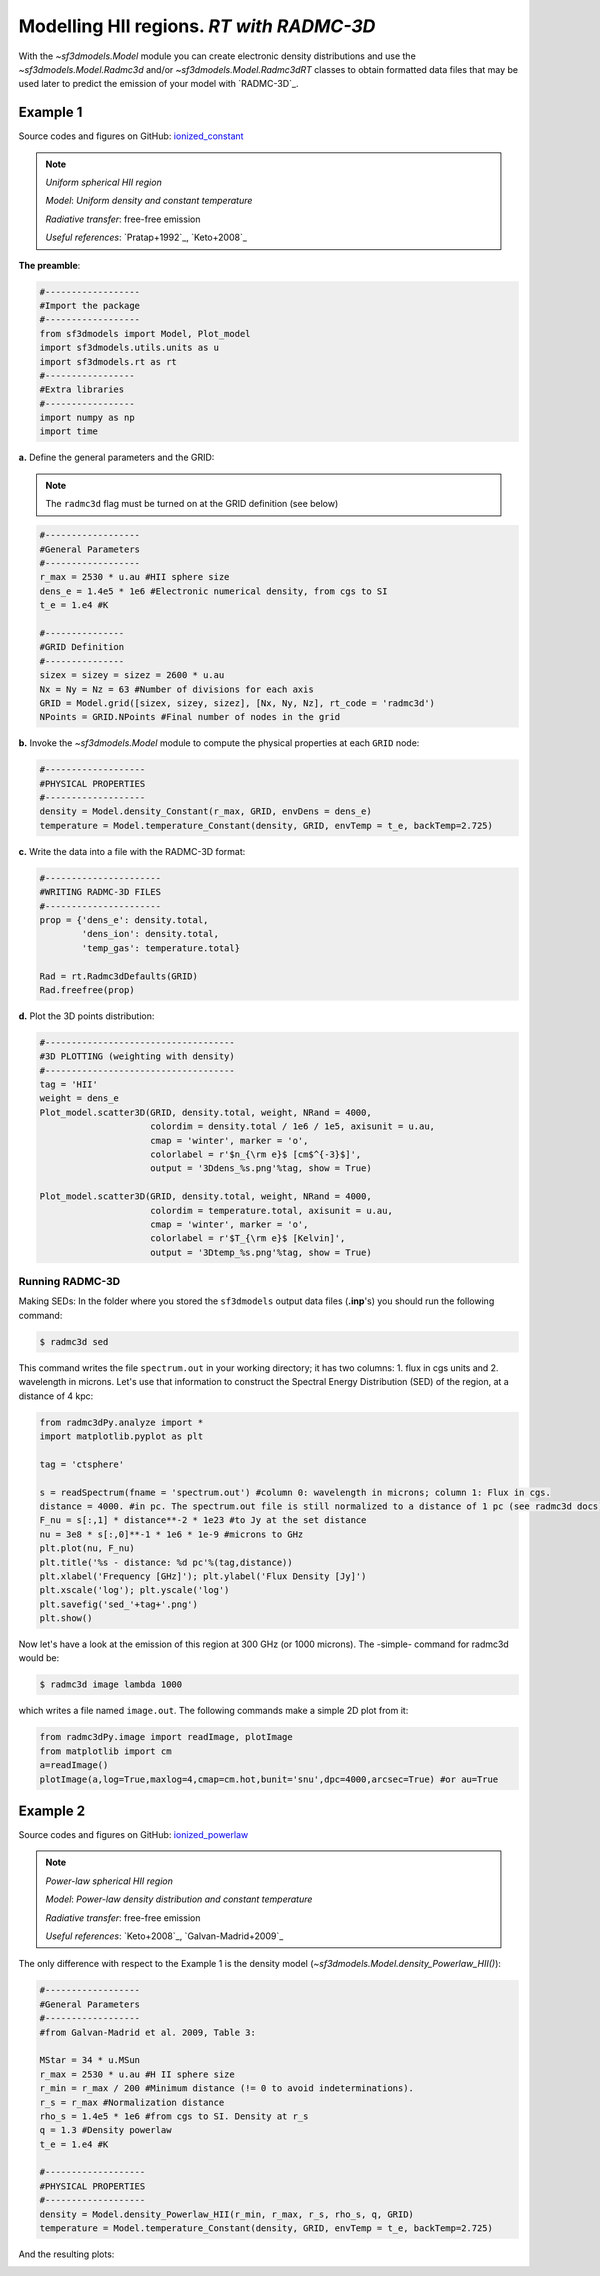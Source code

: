 Modelling HII regions. *RT with RADMC-3D*
=========================================

With the `~sf3dmodels.Model` module you can create electronic density distributions and use the `~sf3dmodels.Model.Radmc3d` and/or 
`~sf3dmodels.Model.Radmc3dRT` classes to obtain formatted data files that may be used later to predict the emission of your model with `RADMC-3D`_.

Example 1
---------

Source codes and figures on GitHub: `ionized_constant <https://github.com/andizq/star-forming-regions/tree/master/examples/ionized_constant>`_

.. note::
   `Uniform spherical HII region`
   
   `Model`: *Uniform density and constant temperature*
   
   `Radiative transfer`: free-free emission
   
   `Useful references`: `Pratap+1992`_, `Keto+2008`_


**The preamble**:  

.. code-block:: python

   #------------------
   #Import the package
   #------------------
   from sf3dmodels import Model, Plot_model
   import sf3dmodels.utils.units as u
   import sf3dmodels.rt as rt
   #-----------------
   #Extra libraries
   #-----------------
   import numpy as np
   import time


**a.** Define the general parameters and the GRID:

.. note:: The ``radmc3d`` flag must be turned on at the GRID definition (see below)

.. code-block:: python

   #------------------
   #General Parameters
   #------------------
   r_max = 2530 * u.au #HII sphere size
   dens_e = 1.4e5 * 1e6 #Electronic numerical density, from cgs to SI
   t_e = 1.e4 #K

   #---------------
   #GRID Definition
   #---------------
   sizex = sizey = sizez = 2600 * u.au 
   Nx = Ny = Nz = 63 #Number of divisions for each axis
   GRID = Model.grid([sizex, sizey, sizez], [Nx, Ny, Nz], rt_code = 'radmc3d')
   NPoints = GRID.NPoints #Final number of nodes in the grid


**b.** Invoke the `~sf3dmodels.Model` module to compute the physical properties at each ``GRID`` node:

.. code-block:: python

   #-------------------
   #PHYSICAL PROPERTIES
   #-------------------
   density = Model.density_Constant(r_max, GRID, envDens = dens_e)
   temperature = Model.temperature_Constant(density, GRID, envTemp = t_e, backTemp=2.725)


**c.** Write the data into a file with the RADMC-3D format:

.. code-block:: python

   #----------------------
   #WRITING RADMC-3D FILES
   #----------------------
   prop = {'dens_e': density.total,
           'dens_ion': density.total,
           'temp_gas': temperature.total}

   Rad = rt.Radmc3dDefaults(GRID)
   Rad.freefree(prop)


**d.** Plot the 3D points distribution:

.. code-block:: python

   #------------------------------------
   #3D PLOTTING (weighting with density)
   #------------------------------------
   tag = 'HII'
   weight = dens_e
   Plot_model.scatter3D(GRID, density.total, weight, NRand = 4000, 
   			colordim = density.total / 1e6 / 1e5, axisunit = u.au, 
			cmap = 'winter', marker = 'o', 
			colorlabel = r'$n_{\rm e}$ [cm$^{-3}$]', 
			output = '3Ddens_%s.png'%tag, show = True)

   Plot_model.scatter3D(GRID, density.total, weight, NRand = 4000, 
   			colordim = temperature.total, axisunit = u.au, 
			cmap = 'winter', marker = 'o', 
			colorlabel = r'$T_{\rm e}$ [Kelvin]', 
			output = '3Dtemp_%s.png'%tag, show = True)


.. image:: https://github.com/andizq/andizq.github.io/blob/master/star-forming-regions/examples/ionized_constant/3Ddens_ctsphere_HII.png?raw=true
   :width: 49.5%

.. image:: https://github.com/andizq/andizq.github.io/blob/master/star-forming-regions/examples/ionized_constant/3Dtemp_ctsphere_HII.png?raw=true
   :width: 49.5%


Running RADMC-3D
^^^^^^^^^^^^^^^^

Making SEDs: In the folder where you stored the ``sf3dmodels`` output data files (**.inp**'s)
you should run the following command:

.. code-block:: bash

   $ radmc3d sed

This command writes the file ``spectrum.out`` in your working directory; 
it has two columns: 1. flux in cgs units and 2. wavelength in microns. 
Let's use that information to construct the Spectral Energy Distribution (SED) 
of the region, at a distance of 4 kpc:

.. code-block:: python

   from radmc3dPy.analyze import *
   import matplotlib.pyplot as plt

   tag = 'ctsphere'

   s = readSpectrum(fname = 'spectrum.out') #column 0: wavelength in microns; column 1: Flux in cgs. 
   distance = 4000. #in pc. The spectrum.out file is still normalized to a distance of 1 pc (see radmc3d docs)
   F_nu = s[:,1] * distance**-2 * 1e23 #to Jy at the set distance
   nu = 3e8 * s[:,0]**-1 * 1e6 * 1e-9 #microns to GHz
   plt.plot(nu, F_nu)
   plt.title('%s - distance: %d pc'%(tag,distance))
   plt.xlabel('Frequency [GHz]'); plt.ylabel('Flux Density [Jy]')
   plt.xscale('log'); plt.yscale('log')
   plt.savefig('sed_'+tag+'.png')
   plt.show()

.. image:: https://github.com/andizq/andizq.github.io/blob/master/star-forming-regions/examples/ionized_constant/sed_ctsphere.png?raw=true
   :width: 59.5%
   :align: center
   :alt: sed for constant-density sphere

Now let's have a look at the emission of this region at 300 GHz (or 1000 microns). The -simple- command for radmc3d would be:

.. code-block:: bash

   $ radmc3d image lambda 1000

which writes a file named ``image.out``. The following commands make a simple 2D plot from it:

.. code-block:: python
   
   from radmc3dPy.image import readImage, plotImage
   from matplotlib import cm
   a=readImage()
   plotImage(a,log=True,maxlog=4,cmap=cm.hot,bunit='snu',dpc=4000,arcsec=True) #or au=True

.. image:: https://github.com/andizq/andizq.github.io/blob/master/star-forming-regions/examples/ionized_constant/image_ctsphere.png?raw=true
   :width: 69.5%
   :align: center
   :alt: 2D emission for constant-density sphere


Example 2
---------

Source codes and figures on GitHub: `ionized_powerlaw <https://github.com/andizq/star-forming-regions/tree/master/examples/ionized_constant>`_

.. note::
   `Power-law spherical HII region`
   
   `Model`: *Power-law density distribution and constant temperature*

   `Radiative transfer`: free-free emission
   
   `Useful references`: `Keto+2008`_, `Galvan-Madrid+2009`_


The only difference with respect to the Example 1 is the density model (`~sf3dmodels.Model.density_Powerlaw_HII()`):

.. code-block:: python

   #------------------
   #General Parameters
   #------------------
   #from Galvan-Madrid et al. 2009, Table 3:

   MStar = 34 * u.MSun
   r_max = 2530 * u.au #H II sphere size
   r_min = r_max / 200 #Minimum distance (!= 0 to avoid indeterminations).
   r_s = r_max #Normalization distance
   rho_s = 1.4e5 * 1e6 #from cgs to SI. Density at r_s
   q = 1.3 #Density powerlaw  
   t_e = 1.e4 #K

   #-------------------
   #PHYSICAL PROPERTIES
   #-------------------
   density = Model.density_Powerlaw_HII(r_min, r_max, r_s, rho_s, q, GRID)
   temperature = Model.temperature_Constant(density, GRID, envTemp = t_e, backTemp=2.725)

And the resulting plots:

.. image:: https://github.com/andizq/andizq.github.io/blob/master/star-forming-regions/examples/ionized_powerlaw/3Ddens_plsphere_HII.png?raw=true
   :width: 49.5%

.. image:: https://github.com/andizq/andizq.github.io/blob/master/star-forming-regions/examples/ionized_powerlaw/sed_plawsphere.png?raw=true
   :width: 45.5%
   :alt: sed for powerlaw-density HII sphere

.. image:: https://github.com/andizq/andizq.github.io/blob/master/star-forming-regions/examples/ionized_powerlaw/image_plawsphere.png?raw=true
   :width: 59.5%
   :align: center
   :alt: 2D emission for powerlaw-density HII sphere
